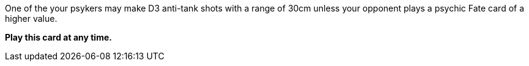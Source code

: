 One of the your psykers may make D3 anti-tank shots with a range of 30cm unless your opponent plays a psychic Fate card of a higher value.

*Play this card at any time.*